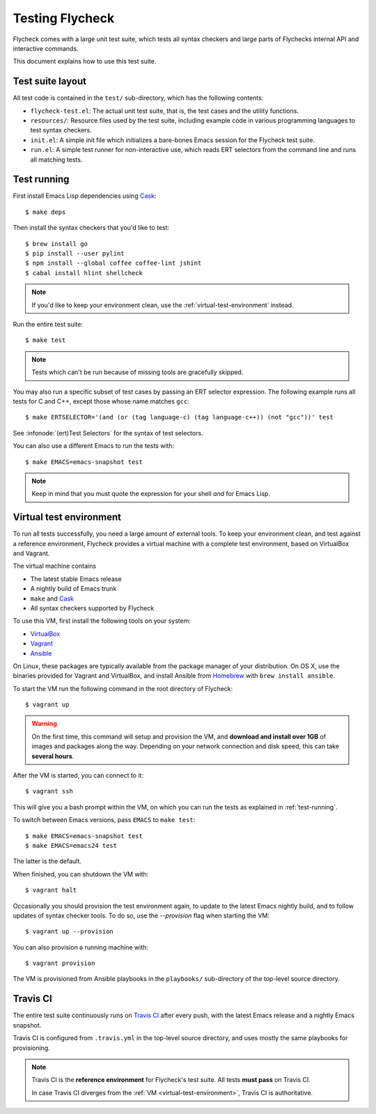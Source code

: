 ==================
 Testing Flycheck
==================

.. highlight:: console

Flycheck comes with a large unit test suite, which tests all syntax checkers and
large parts of Flychecks internal API and interactive commands.

This document explains how to use this test suite.

Test suite layout
=================

All test code is contained in the ``test/`` sub-directory, which has the following
contents:

- ``flycheck-test.el``: The actual unit test suite, that is, the test cases and
  the utility functions.
- ``resources/``: Resource files used by the test suite, including example code
  in various programming languages to test syntax checkers.
- ``init.el``: A simple init file which initializes a bare-bones Emacs session
  for the Flycheck test suite.
- ``run.el``: A simple test runner for non-interactive use, which reads ERT
  selectors from the command line and runs all matching tests.

.. _test-running:

Test running
============

First install Emacs Lisp dependencies using Cask_::

   $ make deps

Then install the syntax checkers that you'd like to test::

   $ brew install go
   $ pip install --user pylint
   $ npm install --global coffee coffee-lint jshint
   $ cabal install hlint shellcheck

.. note::

   If you'd like to keep your environment clean, use the
   :ref:`virtual-test-environment` instead.

Run the entire test suite::

   $ make test

.. note::

   Tests which can't be run because of missing tools are gracefully skipped.

You may also run a specific subset of test cases by passing an ERT selector
expression.  The following example runs all tests for C and C++, except those
whose name matches ``gcc``::

   $ make ERTSELECTOR='(and (or (tag language-c) (tag language-c++)) (not "gcc"))' test

See :infonode:`(ert)Test Selectors` for the syntax of test selectors.

You can also use a different Emacs to run the tests with::

   $ make EMACS=emacs-snapshot test

.. note::

   Keep in mind that you must quote the expression for your shell *and* for
   Emacs Lisp.

.. _cask: http://cask.readthedocs.org

.. _virtual-test-environment:

Virtual test environment
========================

To run all tests successfully, you need a large amount of external tools.  To
keep your environment clean, and test against a reference environment, Flycheck
provides a virtual machine with a complete test environment, based on VirtualBox
and Vagrant.

The virtual machine contains

- The latest stable Emacs release
- A nightly build of Emacs trunk
- ``make`` and Cask_
- All syntax checkers supported by Flycheck

To use this VM, first install the following tools on your system:

- VirtualBox_
- Vagrant_
- Ansible_

On Linux, these packages are typically available from the package manager of
your distribution.  On OS X, use the binaries provided for Vagrant and
VirtualBox, and install Ansible from `Homebrew`_ with ``brew install ansible``.

To start the VM run the following command in the root directory of Flycheck::

   $ vagrant up

.. warning::

   On the first time, this command will setup and provision the VM, and
   **download and install over 1GB** of images and packages along the way.
   Depending on your network connection and disk speed, this can take **several
   hours**.

After the VM is started, you can connect to it::

   $ vagrant ssh

This will give you a bash prompt within the VM, on which you can run the tests
as explained in :ref:`test-running`.

To switch between Emacs versions, pass ``EMACS`` to ``make test``::

   $ make EMACS=emacs-snapshot test
   $ make EMACS=emacs24 test

The latter is the default.

When finished, you can shutdown the VM with::

   $ vagrant halt

Occasionally you should provision the test environment again, to update to the
latest Emacs nightly build, and to follow updates of syntax checker tools.  To
do so, use the `--provision` flag when starting the VM::

   $ vagrant up --provision

You can also provision a running machine with::

   $ vagrant provision

The VM is provisioned from Ansible playbooks in the ``playbooks/`` sub-directory
of the top-level source directory.

.. _VirtualBox: https://www.virtualbox.org/
.. _Vagrant: http://www.vagrantup.com/
.. _Ansible: http://www.ansible.com/home
.. _Homebrew: http://brew.sh/

Travis CI
=========

The entire test suite continuously runs on `Travis CI`_ after every push, with
the latest Emacs release and a nightly Emacs snapshot.

Travis CI is configured from ``.travis.yml`` in the top-level source directory,
and uses mostly the same playbooks for provisioning.

.. note::

   Travis CI is the **reference environment** for Flycheck's test suite.  All
   tests **must pass** on Travis CI.

   In case Travis CI diverges from the :ref:`VM <virtual-test-environment>`,
   Travis CI is authoritative.
